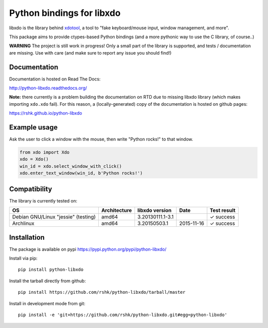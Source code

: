 ##########################
Python bindings for libxdo
##########################


libxdo is the library behind
`xdotool <https://github.com/jordansissel/xdotool>`__, a tool to "fake
keyboard/mouse input, window management, and more".

This package aims to provide ctypes-based Python bindings (and a more
pythonic way to use the C library, of course..)

**WARNING** The project is still work in progress! Only a small part of
the library is supported, and tests / documentation are missing. Use
with care (and make sure to report any issue you should find!)


Documentation
=============

Documentation is hosted on Read The Docs:

http://python-libxdo.readthedocs.org/

**Note:** there currently is a problem building the documentation on RTD
due to missing libxdo library (which makes importing ``xdo.xdo`` fail).
For this reason, a (locally-generated) copy of the documentation is
hosted on github pages:

https://rshk.github.io/python-libxdo


Example usage
=============

Ask the user to click a window with the mouse, then write "Python
rocks!" to that window.

.. code:: python

    from xdo import Xdo
    xdo = Xdo()
    win_id = xdo.select_window_with_click()
    xdo.enter_text_window(win_id, b'Python rocks!')


Compatibility
=============

The library is currently tested on:

+---------------------------------------+----------------+--------------------+--------------+---------------+
| OS                                    | Architecture   | libxdo version     | Date         | Test result   |
+=======================================+================+====================+==============+===============+
| Debian GNU/Linux "jessie" (testing)   | amd64          | 3.20130111.1-3.1   |              | ✓ success     |
+---------------------------------------+----------------+--------------------+--------------+---------------+
| Archlinux                             | amd64          | 3.20150503.1       | 2015-11-16   | ✓ success     |
+---------------------------------------+----------------+--------------------+--------------+---------------+


Installation
============

The package is available on pypi
https://pypi.python.org/pypi/python-libxdo/

Install via pip:

::

    pip install python-libxdo


Install the tarball directly from github:

::

    pip install https://github.com/rshk/python-libxdo/tarball/master


Install in development mode from git:

::

    pip install -e 'git+https://github.com/rshk/python-libxdo.git#egg=python-libxdo'
